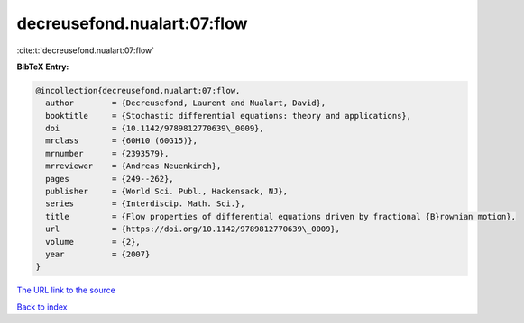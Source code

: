 decreusefond.nualart:07:flow
============================

:cite:t:`decreusefond.nualart:07:flow`

**BibTeX Entry:**

.. code-block:: bibtex

   @incollection{decreusefond.nualart:07:flow,
     author        = {Decreusefond, Laurent and Nualart, David},
     booktitle     = {Stochastic differential equations: theory and applications},
     doi           = {10.1142/9789812770639\_0009},
     mrclass       = {60H10 (60G15)},
     mrnumber      = {2393579},
     mrreviewer    = {Andreas Neuenkirch},
     pages         = {249--262},
     publisher     = {World Sci. Publ., Hackensack, NJ},
     series        = {Interdiscip. Math. Sci.},
     title         = {Flow properties of differential equations driven by fractional {B}rownian motion},
     url           = {https://doi.org/10.1142/9789812770639\_0009},
     volume        = {2},
     year          = {2007}
   }
`The URL link to the source <https://doi.org/10.1142/9789812770639\_0009>`_


`Back to index <../By-Cite-Keys.html>`_
